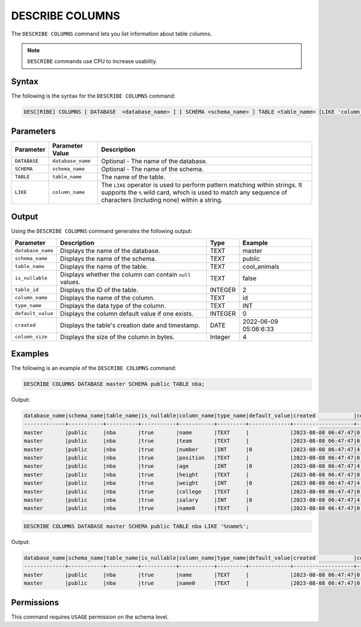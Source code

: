 .. _describe_columns:

****************
DESCRIBE COLUMNS
****************

The ``DESCRIBE COLUMNS`` command lets you list information about table columns.

.. note:: ``DESCRIBE`` commands use CPU to increase usability.

Syntax
======

The following is the syntax for the ``DESCRIBE COLUMNS`` command:

.. code-block:: postgres

   DESC[RIBE] COLUMNS [ DATABASE  <database_name> ] [ SCHEMA <schema_name> ] TABLE <table_name> [LIKE 'column_name']

Parameters
==========

.. list-table:: 
   :widths: auto
   :header-rows: 1
   
   * - Parameter
     - Parameter Value
     - Description
   * - ``DATABASE``
     - ``database_name``
     - Optional - The name of the database.
   * - ``SCHEMA``
     - ``schema_name``
     - Optional - The name of the schema.
   * - ``TABLE``
     - ``table_name``
     - The name of the table.
   * - ``LIKE``
     - ``column_name``
     - The ``LIKE`` operator is used to perform pattern matching within strings. It supports the ``%`` wild card, which is used to match any sequence of characters (including none) within a string.
   
	 
Output
======

Using the ``DESCRIBE COLUMNS`` command generates the following output:

.. list-table:: 
   :widths: auto
   :header-rows: 1
   
   * - Parameter
     - Description
     - Type
     - Example
   * - ``database_name``
     - Displays the name of the database.
     - TEXT
     - master
   * - ``schema_name``
     - Displays the name of the schema.
     - TEXT
     - public
   * - ``table_name``
     - Displays the name of the table.
     - TEXT
     - cool_animals
   * - ``is_nullable``
     - Displays whether the column can contain ``null`` values.
     - TEXT
     - false	 
   * - ``table_id``
     - Displays the ID of the table.
     - INTEGER
     - 2		 
   * - ``column_name``
     - Displays the name of the column.
     - TEXT
     - id
   * - ``type_name``
     - Displays the data type of the column.
     - TEXT
     - INT
   * - ``default_value``
     - Displays the column default value if one exists.
     - INTEGER
     - 0
   * - ``created``
     - Displays the table's creation date and timestamp.
     - DATE
     - 2022-06-09 05:06:6:33	 
   * - ``column_size``
     - Displays the size of the column in bytes.
     - Integer
     - 4 	
	 
Examples
========

The following is an example of the ``DESCRIBE COLUMNS`` command:

.. code-block:: sql

	DESCRIBE COLUMNS DATABASE master SCHEMA public TABLE nba;
   	 
 
Output:

.. code-block:: none

	database_name|schema_name|table_name|is_nullable|column_name|type_name|default_value|created            |column_size|
	-------------+-----------+----------+-----------+-----------+---------+-------------+-------------------+-----------+
	master       |public     |nba       |true       |name       |TEXT     |             |2023-08-08 06:47:47|0          |
	master       |public     |nba       |true       |team       |TEXT     |             |2023-08-08 06:47:47|0          |
	master       |public     |nba       |true       |number     |INT      |0            |2023-08-08 06:47:47|4          |
	master       |public     |nba       |true       |position   |TEXT     |             |2023-08-08 06:47:47|0          |
	master       |public     |nba       |true       |age        |INT      |0            |2023-08-08 06:47:47|4          |
	master       |public     |nba       |true       |height     |TEXT     |             |2023-08-08 06:47:47|0          |
	master       |public     |nba       |true       |weight     |INT      |0            |2023-08-08 06:47:47|4          |
	master       |public     |nba       |true       |college    |TEXT     |             |2023-08-08 06:47:47|0          |
	master       |public     |nba       |true       |salary     |INT      |0            |2023-08-08 06:47:47|4          |
	master       |public     |nba       |true       |name0      |TEXT     |             |2023-08-08 06:47:47|0          |

.. code-block:: sql

	DESCRIBE COLUMNS DATABASE master SCHEMA public TABLE nba LIKE '%name%';
	
Output:

.. code-block:: none

	database_name|schema_name|table_name|is_nullable|column_name|type_name|default_value|created            |column_size|
	-------------+-----------+----------+-----------+-----------+---------+-------------+-------------------+-----------+
	master       |public     |nba       |true       |name       |TEXT     |             |2023-08-08 06:47:47|0          |
	master       |public     |nba       |true       |name0      |TEXT     |             |2023-08-08 06:47:47|0          |

Permissions
===========

This command requires ``USAGE`` permission on the schema level.
